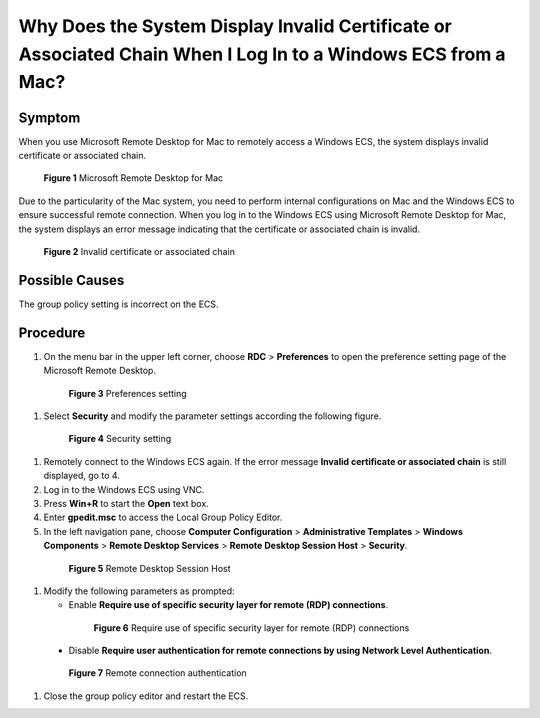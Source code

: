 .. _en-us_topic_0264235944:

Why Does the System Display Invalid Certificate or Associated Chain When I Log In to a Windows ECS from a Mac?
==============================================================================================================



.. _en-us_topic_0264235944__en-us_topic_0138877154_section5607164517278:

Symptom
-------

When you use Microsoft Remote Desktop for Mac to remotely access a Windows ECS, the system displays invalid certificate or associated chain.



.. _en-us_topic_0264235944__en-us_topic_0138877154_fig13103521154816:

.. figure:: /_static/images/en-us_image_0000001122204673.png
   :alt: Click to enlarge
   :figclass: imgResize


   **Figure 1** Microsoft Remote Desktop for Mac

Due to the particularity of the Mac system, you need to perform internal configurations on Mac and the Windows ECS to ensure successful remote connection. When you log in to the Windows ECS using Microsoft Remote Desktop for Mac, the system displays an error message indicating that the certificate or associated chain is invalid.



.. _en-us_topic_0264235944__en-us_topic_0138877154_fig135204375528:

.. figure:: /_static/images/en-us_image_0000001122141457.png
   :alt: Click to enlarge
   :figclass: imgResize


   **Figure 2** Invalid certificate or associated chain



.. _en-us_topic_0264235944__en-us_topic_0138877154_section19365639194914:

Possible Causes
---------------

The group policy setting is incorrect on the ECS.



.. _en-us_topic_0264235944__en-us_topic_0138877154_section1748273182913:

Procedure
---------

#. On the menu bar in the upper left corner, choose **RDC** > **Preferences** to open the preference setting page of the Microsoft Remote Desktop.

   

.. _en-us_topic_0264235944__en-us_topic_0138877154_fig1018664945218:

   .. figure:: /_static/images/en-us_image_0000001122204675.png
      :alt: Click to enlarge
      :figclass: imgResize
   

      **Figure 3** Preferences setting

#. Select **Security** and modify the parameter settings according the following figure.

   

.. _en-us_topic_0264235944__en-us_topic_0138877154_fig121513225316:

   .. figure:: /_static/images/en-us_image_0000001122000977.png
      :alt: Click to enlarge
      :figclass: imgResize
   

      **Figure 4** Security setting

#. Remotely connect to the Windows ECS again. If the error message **Invalid certificate or associated chain** is still displayed, go to 4.

#. Log in to the Windows ECS using VNC.

#. Press **Win+R** to start the **Open** text box.

#. Enter **gpedit.msc** to access the Local Group Policy Editor.

#. In the left navigation pane, choose **Computer Configuration** > **Administrative Templates** > **Windows Components** > **Remote Desktop Services** > **Remote Desktop Session Host** > **Security**.

   

.. _en-us_topic_0264235944__en-us_topic_0138877154_fig113613152539:

   .. figure:: /_static/images/en-us_image_0000001122000979.png
      :alt: Click to enlarge
      :figclass: imgResize
   

      **Figure 5** Remote Desktop Session Host

#. Modify the following parameters as prompted:

   -  Enable **Require use of specific security layer for remote (RDP) connections**.

      

.. _en-us_topic_0264235944__en-us_topic_0138877154_fig1461293695320:

      .. figure:: /_static/images/en-us_image_0000001121886253.png
         :alt: Click to enlarge
         :figclass: imgResize
      

         **Figure 6** Require use of specific security layer for remote (RDP) connections

   -  Disable **Require user authentication for remote connections by using Network Level Authentication**.

      

.. _en-us_topic_0264235944__en-us_topic_0138877154_fig135815477530:

      .. figure:: /_static/images/en-us_image_0000001122204677.png
         :alt: Click to enlarge
         :figclass: imgResize
      

         **Figure 7** Remote connection authentication

#. Close the group policy editor and restart the ECS.
